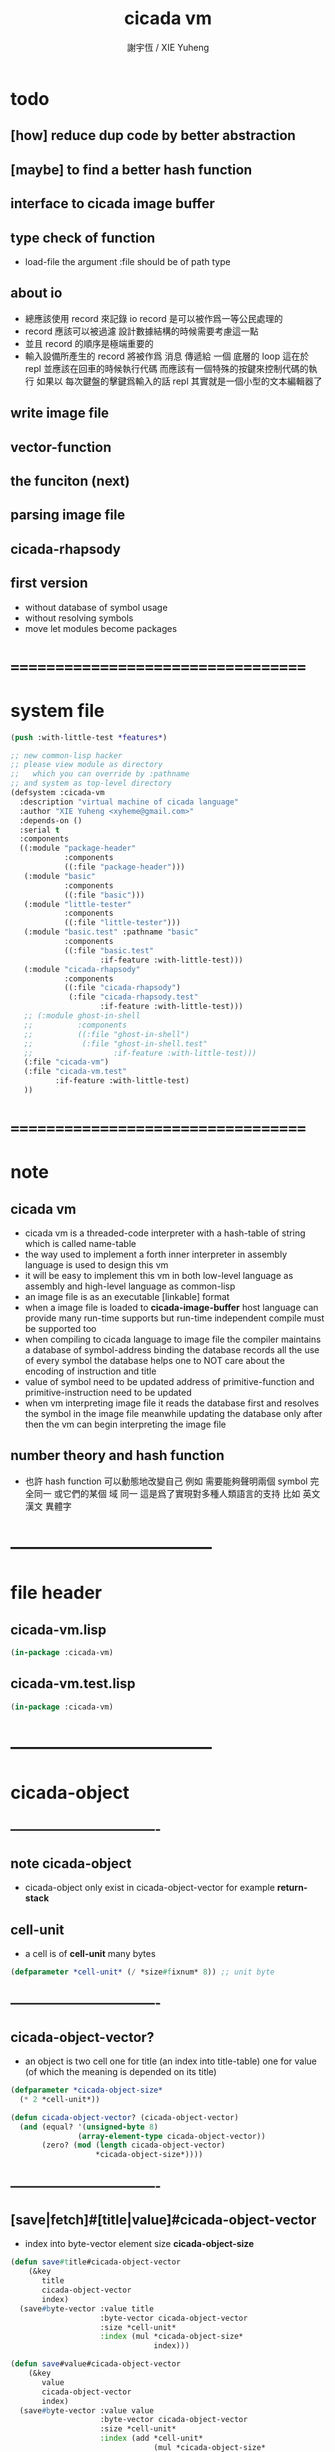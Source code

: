 #+TITLE:  cicada vm
#+AUTHOR: 謝宇恆 / XIE Yuheng
#+EMAIL:  xyheme@gmail.com

* todo
** [how] reduce dup code by better abstraction
** [maybe] to find a better hash function
** interface to cicada image buffer
** type check of function
   * load-file
     the argument :file should be of path type
** about io
   * 總應該使用 record 來記錄 io
     record 是可以被作爲一等公民處理的
   * record 應該可以被過濾
     設計數據結構的時候需要考慮這一點
   * 並且 record 的順序是極端重要的
   * 輸入設備所產生的 record
     將被作爲 消息 傳遞給 一個 底層的 loop
     這在於 repl 並應該在回車的時候執行代碼
     而應該有一個特殊的按鍵來控制代碼的執行
     如果以 每次鍵盤的擊鍵爲輸入的話
     repl 其實就是一個小型的文本編輯器了
** write image file
** vector-function
** the funciton (next)
** parsing image file
** cicada-rhapsody
** first version
   * without database of symbol usage
   * without resolving symbols
   * move let modules become packages
* ===================================
* system file
  #+begin_src lisp :tangle cicada-vm.asd
  (push :with-little-test *features*)

  ;; new common-lisp hacker
  ;; please view module as directory
  ;;   which you can override by :pathname
  ;; and system as top-level directory
  (defsystem :cicada-vm
    :description "virtual machine of cicada language"
    :author "XIE Yuheng <xyheme@gmail.com>"
    :depends-on ()
    :serial t
    :components
    ((:module "package-header"
              :components
              ((:file "package-header")))
     (:module "basic"
              :components
              ((:file "basic")))
     (:module "little-tester"
              :components
              ((:file "little-tester")))
     (:module "basic.test" :pathname "basic"
              :components
              ((:file "basic.test"
                      :if-feature :with-little-test)))
     (:module "cicada-rhapsody"
              :components
              ((:file "cicada-rhapsody")
               (:file "cicada-rhapsody.test"
                      :if-feature :with-little-test)))
     ;; (:module ghost-in-shell
     ;;          :components
     ;;          ((:file "ghost-in-shell")
     ;;           (:file "ghost-in-shell.test"
     ;;                  :if-feature :with-little-test)))
     (:file "cicada-vm")
     (:file "cicada-vm.test"
            :if-feature :with-little-test)
     ))
  #+end_src
* ===================================
* note
** cicada vm
   * cicada vm is
     a threaded-code interpreter
     with a hash-table of string which is called name-table
   * the way used to implement
     a forth inner interpreter in assembly language
     is used to design this vm
   * it will be easy to implement this vm in both
     low-level language as assembly
     and high-level language as common-lisp
   * an image file is as an executable [linkable] format
   * when a image file is loaded to *cicada-image-buffer*
     host language can provide many run-time supports
     but run-time independent compile must be supported too
   * when compiling to cicada language to image file
     the compiler maintains a database of symbol-address binding
     the database records all the use of every symbol
     the database helps one to
     NOT care about the encoding of instruction and title
   * value of symbol
     need to be updated
     address of primitive-function and primitive-instruction
     need to be updated
   * when vm interpreting image file
     it reads the database first
     and resolves the symbol in the image file
     meanwhile updating the database
     only after then
     the vm can begin interpreting the image file
** number theory and hash function
   * 也許 hash function 可以動態地改變自己
     例如
     需要能夠聲明兩個 symbol 完全同一
     或它們的某個 域 同一
     這是爲了實現對多種人類語言的支持
     比如 英文 漢文 異體字
* -----------------------------------
* file header
** cicada-vm.lisp
   #+begin_src lisp :tangle cicada-vm.lisp
   (in-package :cicada-vm)
   #+end_src
** cicada-vm.test.lisp
   #+begin_src lisp :tangle cicada-vm.test.lisp
   (in-package :cicada-vm)
   #+end_src
* -----------------------------------
* cicada-object
** ----------------------------------
** note cicada-object
   * cicada-object only exist in cicada-object-vector
     for example *return-stack*
** cell-unit
   * a cell is of *cell-unit* many bytes
   #+begin_src lisp :tangle cicada-vm.lisp
   (defparameter *cell-unit* (/ *size#fixnum* 8)) ;; unit byte
   #+end_src
** ----------------------------------
** cicada-object-vector?
   * an object is two cell
     one for title (an index into title-table)
     one for value (of which the meaning is depended on its title)
   #+begin_src lisp :tangle cicada-vm.lisp
   (defparameter *cicada-object-size*
     (* 2 *cell-unit*))

   (defun cicada-object-vector? (cicada-object-vector)
     (and (equal? '(unsigned-byte 8)
                  (array-element-type cicada-object-vector))
          (zero? (mod (length cicada-object-vector)
                      ,*cicada-object-size*))))
   #+end_src
** ----------------------------------
** [save|fetch]#[title|value]#cicada-object-vector
   * index
     into byte-vector
     element size *cicada-object-size*
   #+begin_src lisp :tangle cicada-vm.lisp
   (defun save#title#cicada-object-vector
       (&key
          title
          cicada-object-vector
          index)
     (save#byte-vector :value title
                       :byte-vector cicada-object-vector
                       :size *cell-unit*
                       :index (mul *cicada-object-size*
                                   index)))

   (defun save#value#cicada-object-vector
       (&key
          value
          cicada-object-vector
          index)
     (save#byte-vector :value value
                       :byte-vector cicada-object-vector
                       :size *cell-unit*
                       :index (add *cell-unit*
                                   (mul *cicada-object-size*
                                        index))))


   (defun fetch#title#cicada-object-vector
       (&key
          cicada-object-vector
          index)
     (fetch#byte-vector :byte-vector cicada-object-vector
                        :size *cell-unit*
                        :index (mul *cicada-object-size*
                                    index)))

   (defun fetch#value#cicada-object-vector
       (&key
          cicada-object-vector
          index)
     (fetch#byte-vector :byte-vector cicada-object-vector
                        :size *cell-unit*
                        :index (add *cell-unit*
                                    (mul *cicada-object-size*
                                         index))))
   #+end_src
** ----------------------------------
** cicada-object-pointer?
** ----------------------------------
* title.name-table
** ----------------------------------
** note title
   * every object have a title
     title is the way I used to manage nameing of things
     a title could be viewed as
     a type
     a module
     a structure
   * a title is a index into title.name-table
     the index is used as the encoding of that title
     there is only one title.name-table
     so the encoding works will
   * the interface is as
     * <title
       <name
       <object
       (be)
       <field
       <update?
     * <title
       <name
       (ask)
       <object
       <find?
** ----------------------------------
** title-table
   #+begin_src lisp :tangle cicada-vm.lisp
   (defparameter *size#title.name-table* 1000)

   (defparameter *size#entry#title.name-table* 100)

   (defparameter *title.name-table*
     ;; should be a byte-vector in assembly version
     (make-array
      `(,*size#title.name-table* ,*size#entry#title.name-table*)
      ;; note that
      ;; this table's element can be of any type
      ;; but actually
      ;; (i 0) must be an name[index] to name-hash-table
      ;; (i n) must be a vector of
      ;; #( name[index] title[index] value )
      :initial-element 0))

   ;; the first entry of *title.name-table* reserved
   ;; for *name-hash-table*
   ;; to test if a name in *name-hash-table*
   ;; is used as title or not
   (defparameter *pointer#title.name-table* 1)
   #+end_src
** title?
   * index-within-title.name-table?
   #+begin_src lisp :tangle cicada-vm.lisp
   (defun title? (index)
     (and (natural-number? index)
          (< index *size#title.name-table*)))
   #+end_src
** ----------------------------------
** string->title
   #+begin_src lisp :tangle cicada-vm.lisp
   (defun string->title (string)
     (let* ((name (string->name string))
            (index-for-title
             (fetch#vector :vector *name-hash-table#index-for-title*
                           :index name)))
       (cond
         ;; find-old
         ((not (zero? index-for-title))
          index-for-title)

         ;; creat-new
         ((< *pointer#title.name-table*
             ,*size#title.name-table*)
          ;; now
          ;; *pointer#title.name-table* is pointing to
          ;; the next free to use index
          ;; in the *title.name-table*

          ;; save title[index] to *name-hash-table#index-for-title*
          (save#vector :value *pointer#title.name-table*
                       :vector *name-hash-table#index-for-title*
                       :index name)

          ;; save name[index] to *title.name-table*
          (save#array :value name
                      :array *title.name-table*
                      :index-vector (vector *pointer#title.name-table* 0))

          ;; to update *pointer#title.name-table*
          ;; is to allocate a new index in the *title.name-table*
          (add1! *pointer#title.name-table*)

          ;; return value
          (sub1 *pointer#title.name-table*))

         (:else
          (error (cat ()
                   ("title.name-table is filled~%")
                   ("(string->title) can not make new title~%")))))))
   #+end_src
** title->name
   #+begin_src lisp :tangle cicada-vm.lisp
   (defun title->name (title)
     (if (not (title? title))
         (error "the argument of (title->name) must be a title")
         (fetch#array
          :array *title.name-table*
          :index-vector
          (vector title 0))))
   #+end_src
** title->string
   #+begin_src lisp :tangle cicada-vm.lisp
   (defun title->string (title)
     (if (not (title? title))
         (error "the argument of (title->string) must be a title")
         (name->string (title->name title))))
   #+end_src
** print#title
   #+begin_src lisp :tangle cicada-vm.lisp
   (defun print#title (title &key (stream t))
     (if (not (title? title))
         (error "the argument of (print#title) must be a title")
         (print#name (title->name title)
                     :stream stream)))
   #+end_src
** test
   #+begin_src lisp :tangle cicada-vm.test.lisp
   (deftest print#title
       (cicada-vm)
     (ensure
         (print#title (string->title "kkk")
                      :stream nil)
         ==>
         "kkk"))
   #+end_src
** ----------------------------------
** map[#entry]#title.name-table
   #+begin_src lisp :tangle cicada-vm.lisp
   (defun map#title.name-table
       (&key
          function
          (title 1)
          (base-list '()))
     (cond ((not (< title *pointer#title.name-table*))
            base-list)
           (:else
            (cons (funcall function :title title)
                  (map#title.name-table :function function
                                        :title (add1 title)
                                        :base-list base-list)))))

   (defun map#entry#title.name-table
       (&key
          title
          function
          (field 1)
          (base-list '()))
     (let ((content-of-field
            (fetch#array :array *title.name-table*
                         :index-vector `#(,title ,field))))
       (cond ((not (vector? content-of-field))
              base-list)
             (:else
              (cons (funcall function
                      :name (fetch#vector
                             :vector content-of-field
                             :index 0)
                      :title#object (fetch#vector
                                     :vector content-of-field
                                     :index 1)
                      :value#object (fetch#vector
                                     :vector content-of-field
                                     :index 2))
                    (map#entry#title.name-table :title title
                                                :function function
                                                :field (add1 field)
                                                :base-list base-list))))))
   #+end_src
** print#title.name-table
   #+begin_src lisp :tangle cicada-vm.lisp
   ;; can NOT return a string when :to == nil

   (defun print#title.name-table
       (&key
          (to *standard-output*))
     (cat (:to to
               :postfix (cat () ("~%")))
       ("* title.name-table")
       ("  |------------+--------|")
       ("  | size       | ~6D |" *size#title.name-table*)
       ("  | size#entry | ~6D |" *size#entry#title.name-table*)
       ("  | title      | ~6D |" (sub1 *pointer#title.name-table*))
       ("  |------------+--------|"))
     (map#title.name-table
      :function
      (lambda (&key
                 title)
        (cat (:to to
                  :postfix (cat () ("~%")))
          ("  * ~A" (title->string title)))
        (map#entry#title.name-table
         :title title
         :function
         (lambda (&key
                    name
                    title#object
                    value#object)
           (cat (:to to
                     :postfix (cat () ("~%")))
             ("    * ~A" (name->string name))
             ("      ~A ~A" (title->string title#object) value#object)))))))

   ;; (be :title (string->title "k1")
   ;;     :name (string->name "took1")
   ;;     :title#object (string->title "my1")
   ;;     :value#object 666)
   ;; (be :title (string->title "k1")
   ;;     :name (string->name "took2")
   ;;     :title#object (string->title "my2")
   ;;     :value#object 666)
   ;; (print#title.name-table)
   #+end_src
** ----------------------------------
** be
   #+begin_src lisp :tangle cicada-vm.lisp
   (defin be
     .field ;; index
     .update?)
   (defun be
       (&key
          title
          name
          title#object
          value#object)
     (cond
       ((not (title? title))
        (error "the argument :title of (be) must be a title"))
       ((not (name? name))
        (error "the argument :name of (be) must be a name"))
       ((not (title? title#object))
        (error "the argument :title#object of (be) must be a title"))
       (:else
        (help#be
         :title title
         :name name
         :title#object title#object
         :value#object value#object))))


   (defun help#be
       (&key
          title
          name
          title#object
          value#object
          (field 1))
     (let ((content-of-field
            (fetch#array
             :array *title.name-table*
             :index-vector `#(,title ,field))))
       (cond
         ;; creat new
         ((zero? content-of-field)
          (save#array
           :value (vector name
                          title#object
                          value#object)
           :array *title.name-table*
           :index-vector `#(,title ,field))
          (values field
                  nil))
         ;; update
         ((equal? name
                  (fetch#vector
                   :vector content-of-field
                   :index 0))
          (save#array
           :value (vector name
                          title#object
                          value#object)
           :array *title.name-table*
           :index-vector `#(,title ,field))
          (values field
                  :updated!!!))
         ;; next
         ((< field *size#entry#title.name-table*)
          (help#be :title title
                   :name name
                   :title#object title#object
                   :value#object value#object
                   :field (add1 field)))
         ;; filled
         (:else
          (error "the names under this title is too filled (be) can not do")))))
   #+end_src
** ask
   #+begin_src lisp :tangle cicada-vm.lisp
   (defin ask
     .title
     .value
     .found?)
   (defun ask
       (&key
          title
          name)
     (cond ((not (title? title))
            (error "the argument :title of (ask) must be a title"))
           ((not (name? name))
            (error "the argument :name of (ask) must be a name"))
           (:else
            (help#ask :title title
                      :name name))))

   (defun help#ask
       (&key
          title
          name
          (field 1))
     (let ((content-of-field
            (fetch#array :array *title.name-table*
                         :index-vector `#(,title ,field))))
       (cond
         ;; not found
         ((zero? content-of-field)
          (values 0
                  0
                  nil))
         ;; found
         ((equal? name
                  (fetch#vector :vector content-of-field
                                :index 0))
          (let ((vector#name-title-value
                 (fetch#array :array *title.name-table*
                              :index-vector `#(,title ,field))))
            (values (fetch#vector :vector vector#name-title-value
                                  :index 1)
                    (fetch#vector :vector vector#name-title-value
                                  :index 2)
                    :found!!!)))
         ;; next
         ((< field *size#entry#title.name-table*)
          (help#ask :title title
                    :name name
                    :field (add1 field)))
         ;; filled
         (:else
          (error (cat ()
                   ("can not ask for the object under the name as you wish~%")
                   ("and the names under this title is too filled")))))))
   #+end_src
** o
   * o let the .value be the main return value
   #+begin_src lisp :tangle cicada-vm.lisp
   (defin o
     .value
     .title
     .found?)

   (defun o (title-string name-string)
     (with (ask :title (string->title title-string)
                :name (string->name name-string))
           (values .value
                   .title
                   .found?)))
   #+end_src
** test
   #+begin_src lisp :tangle cicada-vm.test.lisp
   (deftest be--and--ask
       (cicada-vm)
     (ensure
         (list (be :title (string->title "kkk")
                   :name (string->name "took")
                   :title#object (string->title "my")
                   :value#object 666)
               (with (be :title (string->title "kkk")
                         :name (string->name "took")
                         :title#object (string->title "my")
                         :value#object 666)
                 (list .field .update?))
               (with (ask :title (string->title "kkk")
                          :name (string->name "took"))
                     (list .title .value .found?)))
         ==>
         `(1

           (1
            :UPDATED!!!)

           (,(string->title "my")
             666
             :FOUND!!!)

           )))
    #+end_src
** ----------------------------------
* name-hash-table
** ----------------------------------
** note name
   * not name value binding in name-hash-table
     name-hash-table is used to
     1. provide the name datatype
     2. implement title.name-table
   * binding will be done in title.name-table
     an object [value with title]
     will be bound to a title name pair
** ----------------------------------
** name-hash-table
   #+begin_src lisp :tangle cicada-vm.lisp
   ;; must be a prime number

   ;; 1000003  ;; about 976 k
   ;; 1000033
   ;; 1000333
   ;; 100003   ;; about 97 k
   ;; 100333
   ;; 997
   ;; 499
   ;; 230      ;; for a special test

   (defparameter *size#name-hash-table* 100333)

   (defparameter *name-hash-table#string*
     (make#vector
      :length *size#name-hash-table*
      :initial-element 0))

   ;; to reverse index 0
   ;; the first entry of *name-hash-table* is reserved
   ;; for *title.name-table*
   ;; to test if a title name pair in *title.name-table*
   ;; is bound to any object or not
   (save#vector :value ""
                :vector *name-hash-table#string*
                :index 0)

   (defparameter *name-hash-table#index-for-title*
     (make#vector
      :length *size#name-hash-table*
      :element-type `(integer 0 ,*size#title.name-table*)
      :initial-element 0))

   (defparameter *name-hash-table#name-counter* 0)
   #+end_src
** name?
   * index-within-name-hash-table?
   #+begin_src lisp :tangle cicada-vm.lisp
   (defun name? (index)
     (and (natural-number? index)
          (< index *size#name-hash-table*)))
   #+end_src
** ----------------------------------
** string->natural-number
   #+begin_src lisp :tangle cicada-vm.lisp
   (defparameter *max-carry-position* 22)

   (defun string->natural-number (string
                                  &key
                                    (counter 0)
                                    (sum 0))
     (if (string#empty? string)
         sum
         (multiple-value-bind
               (head#char
                tail#char
                string)
             (string->head#char string)
           (string->natural-number
            tail#char
            :counter (if (< counter *max-carry-position*)
                         (add1 counter)
                         0)
            :sum (+ sum
                    (shift#left
                     :step counter
                     :number (char->code head#char)))))))
   #+end_src
** test
   #+begin_src lisp :tangle cicada-vm.test.lisp
   (deftest string->natural-number
       (cicada-vm)
     (ensure
         (list (string->natural-number "")
               (string->natural-number "@")
               (string->natural-number "@@@"))
         ==>
         (list 0
               64
               448)))
   #+end_src
** ----------------------------------
** string->name
   #+begin_src lisp :tangle cicada-vm.lisp
   (defun string->name (string)
     (help#string->name#find-old-or-creat-new
      :string string
      :index (mod (string->natural-number string)
                  ,*size#name-hash-table*)))

   (defun help#string->name#find-old-or-creat-new
       (&key
          string
          index
          (collision-level 0))
     (cond
       ;; creat-new
       ((not (name-hash-table-index#used? index))
        (help#string->name#creat-new
         :string string
         :index index
         :collision-level collision-level)
        index)
       ;; find-old
       ((equal? string
                (fetch#vector
                 :vector *name-hash-table#string*
                 :index index))
        index)
       ;; collision
       (:else
        (help#string->name#find-old-or-creat-new
         :string string
         :index (name-hash-table-index#next :index index)
         :collision-level (add1 collision-level)))
       ))

   (defun name-hash-table-index#used? (index)
     (not (zero? (fetch#vector
                  :vector *name-hash-table#string*
                  :index index))))

   (defun name-hash-table-index#as-title? (index)
     (and (name-hash-table-index#used? index)
          (not (zero? (fetch#vector
                       :vector *name-hash-table#index-for-title*
                       :index index)))))

   (defparameter *name-hash-table#collision-record* '())

   (defun help#string->name#creat-new
       (&key
          string
          index
          collision-level)
     (add1! *name-hash-table#name-counter*)
     (if (not (zero? collision-level))
         (push (list :collision-level collision-level
                     :string string
                     :index index)
               ,*name-hash-table#collision-record*))
     (save#vector
      :value string
      :vector *name-hash-table#string*
      :index index))

   (defun name-hash-table-index#next
       (&key index)
     (if (= index *size#name-hash-table*)
         0
         (add1 index)))
   #+end_src
** name->string
   #+begin_src lisp :tangle cicada-vm.lisp
   (defun name->string (name)
     (if (not (name? name))
         (error "the argument of (name->string) must be a name")
         (cond ((not (name-hash-table-index#used? name))
                (error "this name does not have a string"))
               (:else
                (fetch#vector :vector *name-hash-table#string*
                              :index name))
               )))
   #+end_src
** print#name
   #+begin_src lisp :tangle cicada-vm.lisp
   (defun print#name (name
                      &key (stream t))
     (format stream
             "~A"
             (name->string name)))
   #+end_src
** test
   #+begin_src lisp :tangle cicada-vm.test.lisp
   (deftest name->string
       (cicada-vm)
     (ensure
         (name->string (string->name "kkk took my baby away!"))
         ==>
         "kkk took my baby away!"))

   (deftest print#name
       (cicada-vm)
     (ensure
         (print#name (string->name "kkk took my baby away!")
                     :stream nil)
         ==>
         "kkk took my baby away!"))
   #+end_src
** ----------------------------------
** map#name-hash-table
   #+begin_src lisp :tangle cicada-vm.lisp
   (defun map#name-hash-table
       (&key
          function
          (name 1)
          (base-list '()))
     (cond ((not (< name *size#name-hash-table*))
            base-list)
           ((not (name-hash-table-index#used? name))
            (map#name-hash-table :function function
                                 :name (add1 name)
                                 :base-list base-list))
           (:else
            (cons (funcall function :name name)
                  (map#name-hash-table :function function
                                       :name (add1 name)
                                       :base-list base-list)))))

   ;; (map#name-hash-table
   ;;  :function
   ;;  (lambda (&key name)
   ;;    (name->string name)))
   #+end_src
** print#name-hash-table
   #+begin_src lisp :tangle cicada-vm.lisp
   ;; can NOT return a string when :to == nil

   (defun print#name-hash-table
       (&key
          (to *standard-output*))
     (cat (:to to
               :postfix (cat () ("~%")))
       ("* name-hash-table")
       ("  |-----------+--------|")
       ("  | size      | ~6D |" *size#name-hash-table*)
       ("  | name      | ~6D |" *name-hash-table#name-counter*)
       ("  | collision | ~6D |" (length *name-hash-table#collision-record*))
       ("  |-----------+--------|"))
     (map#name-hash-table
      :function
      (lambda (&key name)
        (cat (:to to)
          ("  * ~A " (name->string name)))
        (cond
          ((name-hash-table-index#as-title? name)
           (cat (:to to)
             (" [as title] "))))
        (let ((collision-record-entry
               (find#record :index name
                            ,*name-hash-table#collision-record*)))
          (cond ((not (nil? collision-record-entry))
                 (destructuring-bind
                       (&key collision-level
                             string
                             index)
                     collision-record-entry
                   (cat (:to to)
                     (" [collision-level: ~A]" collision-level))))))
        (cat (:to to) ("~%")))))
   #+end_src
** ----------------------------------
* cicada-image
** ----------------------------------
** note
   * 這裏的設計可以非常豐富
** ----------------------------------
** the cicada-image
   #+begin_src lisp :tangle cicada-vm.lisp
   (defparameter *size#cicada-image-buffer* 16)

   (setf (logical-pathname-translations "cicada")
         `(("**;*.*" "home:.cicada;**;*.*")))

   (defparameter *cicada-image-filename* "cicada:test.cicada-image")

   (defparameter *cicada-image*
     (make#vector :length (mul *size#cicada-image-buffer* *cicada-object-size*)
                  :element-type '(unsigned-byte 8)
                  :initial-element 0))

   (defparameter *pointer#cicada-image-buffer* 0)
   #+end_src
** fetch & save
   #+begin_src lisp :tangle cicada-vm.lisp
   (defun fetch-byte#cicada-image (&key address)
     (fetch#byte-vector :byte-vector *cicada-image*
                        :size 1
                        :index address))

   (defun save-byte#cicada-image (&key address byte)
     (save#byte-vector :value byte
                       :byte-vector *cicada-image*
                       :size 1
                       :index address))

   (defin fetch#cicada-image
     .title .value)
   (defun fetch#cicada-image (&key address)
     (values (fetch#byte-vector :byte-vector *cicada-image*
                                :size *cell-unit*
                                :index address)
             (fetch#byte-vector :byte-vector *cicada-image*
                                :size *cell-unit*
                                :index (add *cell-unit*
                                            address))))

   (defun save#cicada-image (&key address title value)
     (save#byte-vector :value title
                       :byte-vector *cicada-image*
                       :size *cell-unit*
                       :index address)
     (save#byte-vector :value value
                       :byte-vector *cicada-image*
                       :size *cell-unit*
                       :index (add *cell-unit*
                                   address)))
   #+end_src
** ----------------------------------
** load cicada-image
   #+begin_src lisp :tangle cicada-vm.lisp
   (progn
     (setf stream
           (open *cicada-image-filename*
                 :direction :output
                 :if-exists :supersede))
     (format stream "cicada test~%")
     (close stream))


   (file->buffer :filename *cicada-image-filename*
                 :buffer *cicada-image*)
   #+end_src
** ----------------------------------
* >< vector-function
** ----------------------------------
** note
** ----------------------------------
** >< fetch & save
   #+begin_src lisp :tangle cicada-vm.lisp
   (defun fetch#vector-function-body ())
   (defun save#vector-function-body ())
   #+end_src
** ----------------------------------
* return-stack
** ----------------------------------
** note
   * return-stack is a stack of pointers
     a pointer points into a (one type of) function-body
   * the pointer on the top of return-stack
     always points into next instruction
   * it is the vary callers
     that are moving the pointer
     which on the top of return-stack
     to the next instruction in a function-body
   * it is the vary callers
     that are pushing or popping the return-stack
   * primitive-function
     1. at the begin
        the caller will move
        the pointer on the top of return-stack
        to the next instruction in a function-body
     2. during
     3. at the end
        the celler will try to return to next instruction
   * vector-function
     1. at the begin
        the caller will move
        the pointer on the top of return-stack
        to the next instruction in a function-body
     2. during
        push a new pointer to the return-stack
     3. at the end
        the celler will try to return to next instruction
   * I will let all this things be done by the instructions
     the machine knows nothing about how to do
     it calls instructions and let instruction do
     the machine only knows next next next
   * an instruction is an object with its title (of course)
   * the things that saved into the return-stack
     are will titled pointer objects (of course)
     a pointer into a function-body
     shoud contain the function-body and an index
   * vector-function 這個 title 下
     有能夠造
     具有 vector-function-body-pointer 這個 title
     的數據
     的函數
     而 vector-function-body-pointer 這個 title 下
     有處理這個數據類型
     的函數
** ----------------------------------
** the return-stack
   * the following functions
     should be used like assembly macro
   #+begin_src lisp :tangle cicada-vm.lisp
   (defparameter *size#return-stack* 1024)

   (defparameter *return-stack*
     (make#vector :length (mul *cicada-object-size* *size#return-stack*)
                  :element-type '(unsigned-byte 8)
                  :initial-element 0))

   ;; pointer is an index into *return-stack*
   ;; one step of push pop is *cicada-object-size*
   (defparameter *pointer#return-stack* 0)
   #+end_src
** push#return-stack
   #+begin_src lisp :tangle cicada-vm.lisp
   (defun push#return-stack
       (&key
          title
          value)
     (cond
       ;; type check
       ((not (title? title))
        (error "the argument :title of (push#return-stack) must a title"))
       ;; filled
       ((not (< (mul *pointer#return-stack*
                     ,*cicada-object-size*)
                ,*size#return-stack*))
        (error "can not push anymore *return-stack* is filled"))
       ;; side-effect
       ;; *pointer#return-stack* is always
       ;; a free to use index into cicada-object-vector
       (:else (save#title#cicada-object-vector
               :title title
               :cicada-object-vector *return-stack*
               :index *pointer#return-stack*)
              (save#value#cicada-object-vector
               :value value
               :cicada-object-vector *return-stack*
               :index *pointer#return-stack*)
              (add1! *pointer#return-stack*)
              ;; return current-pointer
              ,*pointer#return-stack*)))
   #+end_src
** pop#return-stack
   #+begin_src lisp :tangle cicada-vm.lisp
   (defin pop#return-stack
     .title
     .value
     .current-pointer)
   (defun pop#return-stack ()
     (cond
       ((zero? *pointer#return-stack*)
        (error (cat ()
                 ("when calling (pop#return-stack)~%")
                 ("the *return-stack* must NOT be empty"))))
       (:else
        (sub1! *pointer#return-stack*)
        (values (fetch#title#cicada-object-vector
                 :cicada-object-vector *return-stack*
                 :index *pointer#return-stack*)
                (fetch#value#cicada-object-vector
                 :cicada-object-vector *return-stack*
                 :index *pointer#return-stack*)
                ,*pointer#return-stack*))))
   #+end_src
** tos#return-stack
   #+begin_src lisp :tangle cicada-vm.lisp
   ;; TOS denotes top of stack
   (defin tos#return-stack
     .title
     .value
     .current-pointer)
   (defun tos#return-stack ()
     (cond
       ((zero? *pointer#return-stack*)
        (error (cat ()
                 ("when calling (tos#return-stack)~%")
                 ("the *return-stack* must NOT be empty"))))
       (:else
        (values (fetch#title#cicada-object-vector
                 :cicada-object-vector *return-stack*
                 :index (sub1 *pointer#return-stack*))
                (fetch#value#cicada-object-vector
                 :cicada-object-vector *return-stack*
                 :index (sub1 *pointer#return-stack*))
                (sub1 *pointer#return-stack*)))))
   #+end_src
** test
   #+begin_src lisp :tangle cicada-vm.test.lisp
   (deftest return-stack
       (cicada-vm)
     (ensure
         (list (push#return-stack
                :title (string->title "return-stack--push--test#1")
                :value 147)

               (push#return-stack
                :title (string->title "return-stack--push--test#2")
                :value 258)

               (push#return-stack
                :title (string->title "return-stack--push--test#3")
                :value 369)

               (with (tos#return-stack)
                 .value)
               (with (pop#return-stack)
                 .value)

               (with (tos#return-stack)
                 .value)
               (with (pop#return-stack)
                 .value)

               (with (tos#return-stack)
                 .value)
               (with (pop#return-stack)
                 .value))
         ==>
         (list 1
               2
               3

               369
               369

               258
               258

               147
               147)))
   #+end_src
** ----------------------------------
** execute-next-instruction
   #+begin_src lisp :tangle cicada-vm.lisp
   ;; note that:
   ;; this function defines the interface of primitive-instruction
   ;; as:
   ;; 1. (<primitive-instruction> :title :value )
   ;;    the return-stack will likely be updated by primitive-instruction
   ;; 2. at the end of <primitive-instruction>
   ;;    the (execute-next-instruction) will likely be called again
   ;; [compare this to real CPU to understand it]

   (defun execute-next-instruction ()
     (let* ((address#vector-function-body
             (with (tos#return-stack)
               .value))
            (primitive-instruction
             ;; this means only primitive-instruction is handled now
             (with (fetch#cicada-image
                    :address address#vector-function-body)
               .value)))
       (with (fetch#cicada-image
              :address (add *cicada-object-size*
                            address#vector-function-body))
         (funcall (primitive-instruction->host-function primitive-instruction)
                  :title .title
                  :value .value))))
   #+end_src
** ----------------------------------
** >< [maybe] address#in-vector-function-body
** ----------------------------------
* primitive-instruction
** ----------------------------------
** note
   * 用 table 來實現
     primitive-instruction 這個數據結構
     除了找到 primitive-instruction 本身在 host language 中的位置以外
     我還可以增加別的數據域
   * primitive-instruction 的製作
     與 用 (be) 給它命名是分開的
     單單在 host-language 中製作一個 primitive-instruction
     會在 *primitive-instruction-table* 中申請一個位置
     [接口函數是 make-primitive-instruction]
     所申請的位置的 index 就被爲是 primitive-instruction 的值
     而需要的時候 (be) 會給這個 index 一個名字
   * re-define a primitive-instruction
     will not cover the old one
     just re-bind the title.name
     if the old one is compiled into some function body
     it will still use the old one
     [this is the nature of forth]
** the primitive-instruction-table
   #+begin_src lisp :tangle cicada-vm.lisp
   (defparameter *size#primitive-instruction-table* 1000)

   (defparameter *primitive-instruction-table*
     (make#vector
      :length *size#primitive-instruction-table*
      :initial-element 'function))

   (defparameter *primitive-instruction-table#title*
     (make#vector
      :length *size#primitive-instruction-table*
      :initial-element `(integer 0 ,*size#title.name-table*)))

   (defparameter *primitive-instruction-table#name*
     (make#vector
      :length *size#primitive-instruction-table*
      :initial-element `(integer 0 ,*size#name-hash-table*)))

   (defparameter *pointer#primitive-instruction-table* 1)
   #+end_src
** primitive-instruction?
   * index-within-primitive-instruction-table?
   #+begin_src lisp :tangle cicada-vm.lisp
   (defun primitive-instruction? (index)
     (and (natural-number? index)
          (< index *size#primitive-instruction-table*)))
   #+end_src
** define-primitive-instruction
   #+begin_src lisp :tangle cicada-vm.lisp
   (defparameter *title#primitive-instruction*
     (string->title "primitive-instruction"))

   (defmacro define-primitive-instruction
       (title-string
        name-string
        &body body)
     `(let ((title (string->title ,title-string))
            (name (string->name ,name-string)))
        (be :title title
            :name name
            :title#object *title#primitive-instruction*
            :value#object
            (let ((host-funciton
                   (lambda (&key title value)
                     ,@body)))
              (cond
                ((< *pointer#primitive-instruction-table*
                    ,*size#primitive-instruction-table*)
                 (save#vector
                  :value host-funciton
                  :vector *primitive-instruction-table*
                  :index *pointer#primitive-instruction-table*)
                 (save#vector
                  :value title
                  :vector *primitive-instruction-table#title*
                  :index *pointer#primitive-instruction-table*)
                 (save#vector
                  :value name
                  :vector *primitive-instruction-table#name*
                  :index *pointer#primitive-instruction-table*)
                 (add1! *pointer#primitive-instruction-table*)
                 ;; return the old pointer [the index]
                 (sub1 *pointer#primitive-instruction-table*))
                (:else
                 (error (cat ()
                          ("when using (define-primitive-instruction)~%")
                          ("the *primitive-instruction-table* must NOT be filled")))))))))
   #+end_src
** primitive-instruction->host-function
   #+begin_src lisp :tangle cicada-vm.lisp
   (defun primitive-instruction->host-function (primitive-instruction)
     (let ((host-function
            (fetch#vector :vector *primitive-instruction-table*
                          :index primitive-instruction)))
       (if (not (function? host-function))
           (error (cat ()
                    ("from an instruction[index]~%")
                    ("(primitive-instruction->host-function) can not find any host-function")))
           host-function)))

   ;; (defun primitive-instruction->host-function (primitive-instruction)
   ;;   (fetch#vector :vector *primitive-instruction-table*
   ;;                 :index primitive-instruction))
   #+end_src
** ----------------------------------
** map#primitive-instruction-table
   #+begin_src lisp :tangle cicada-vm.lisp
   (defun map#primitive-instruction-table
       (&key
          function
          (primitive-instruction 1)
          (base-list '()))
     (cond ((not (< primitive-instruction
                    ,*pointer#primitive-instruction-table*))
            base-list)
           (:else
            (cons (funcall function
                    :title (fetch#vector
                            :vector *primitive-instruction-table#title*
                            :index primitive-instruction)
                    :name (fetch#vector
                            :vector *primitive-instruction-table#name*
                            :index primitive-instruction)
                    :primitive-instruction primitive-instruction)
                  (map#primitive-instruction-table
                   :function function
                   :primitive-instruction (add1 primitive-instruction)
                   :base-list base-list)))))
   #+end_src
** print#primitive-instruction-table
   #+begin_src lisp :tangle cicada-vm.lisp
   (defun print#primitive-instruction-table
       (&key
          (to *standard-output*))
     (cat (:to to
               :postfix (cat () ("~%")))
       ("* primitive-instruction-table")
       ("  |-------------+--------|")
       ("  | size        | ~6D |" *size#primitive-instruction-table*)
       ("  | instruction | ~6D |" (sub1 *pointer#primitive-instruction-table*))
       ("  |-------------+--------|"))
     (map#primitive-instruction-table
      :function
      (lambda (&key title name primitive-instruction)
        (cat (:to to
                  :postfix (cat () ("~%")))
          ("  * ~A ~A"
           (title->string title)
           (name->string name))))))
   #+end_src
** ----------------------------------
* primitive-function
** ----------------------------------
** the primitive-function-table
   #+begin_src lisp :tangle cicada-vm.lisp
   (defparameter *size#primitive-function-table* 1000)

   (defparameter *primitive-function-table*
     (make#vector
      :length *size#primitive-function-table*
      :initial-element 'function))

   (defparameter *primitive-function-table#title*
     (make#vector
      :length *size#primitive-function-table*
      :initial-element `(integer 0 ,*size#title.name-table*)))

   (defparameter *primitive-function-table#name*
     (make#vector
      :length *size#primitive-function-table*
      :initial-element `(integer 0 ,*size#name-hash-table*)))

   (defparameter *pointer#primitive-function-table* 1)
   #+end_src
** primitive-function?
   * index-within-primitive-function-table?
   #+begin_src lisp :tangle cicada-vm.lisp
   (defun primitive-function? (index)
     (and (natural-number? index)
          (< index *size#primitive-function-table*)))
   #+end_src
** define-primitive-function
   #+begin_src lisp :tangle cicada-vm.lisp
   (defparameter *title#primitive-function*
     (string->title "primitive-function"))

   (defmacro define-primitive-function
       (title-string
        name-string
        &body body)
     `(let ((title (string->title ,title-string))
            (name (string->name ,name-string)))
        (be :title title
            :name name
            :title#object *title#primitive-function*
            :value#object
            (let ((host-funciton
                   (lambda ()
                     ,@body)))
              (cond
                ((< *pointer#primitive-function-table*
                    ,*size#primitive-function-table*)
                 (save#vector
                  :value host-funciton
                  :vector *primitive-function-table*
                  :index *pointer#primitive-function-table*)
                 (save#vector
                  :value title
                  :vector *primitive-function-table#title*
                  :index *pointer#primitive-function-table*)
                 (save#vector
                  :value name
                  :vector *primitive-function-table#name*
                  :index *pointer#primitive-function-table*)
                 (add1! *pointer#primitive-function-table*)
                 ;; return the old pointer [the index]
                 (sub1 *pointer#primitive-function-table*))
                (:else
                 (error (cat ()
                          ("when using (define-primitive-function)~%")
                          ("the *primitive-function-table* must NOT be filled")))))))))
   #+end_src
** primitive-function->host-function
   #+begin_src lisp :tangle cicada-vm.lisp
   (defun primitive-function->host-function (primitive-function)
     (let ((host-function
            (fetch#vector :vector *primitive-function-table*
                          :index primitive-function)))
       (if (not (function? host-function))
           (error (cat ()
                    ("from an function[index]~%")
                    ("(primitive-function->host-function) can not find any host-function")))
           host-function)))

   ;; (defun primitive-function->host-function (primitive-function)
   ;;   (fetch#vector :vector *primitive-function-table*
   ;;                 :index primitive-function))
   #+end_src
** ----------------------------------
** map#primitive-function-table
   #+begin_src lisp :tangle cicada-vm.lisp
   (defun map#primitive-function-table
       (&key
          function
          (primitive-function 1)
          (base-list '()))
     (cond ((not (< primitive-function
                    ,*pointer#primitive-function-table*))
            base-list)
           (:else
            (cons (funcall function
                    :title (fetch#vector
                            :vector *primitive-function-table#title*
                            :index primitive-function)
                    :name (fetch#vector
                            :vector *primitive-function-table#name*
                            :index primitive-function)
                    :primitive-function primitive-function)
                  (map#primitive-function-table
                   :function function
                   :primitive-function (add1 primitive-function)
                   :base-list base-list)))))
   #+end_src
** print#primitive-function-table
   #+begin_src lisp :tangle cicada-vm.lisp
   (defun print#primitive-function-table
       (&key
          (to *standard-output*))
     (cat (:to to
               :postfix (cat () ("~%")))
       ("* primitive-function-table")
       ("  |----------+--------|")
       ("  | size     | ~6D |" *size#primitive-function-table*)
       ("  | function | ~6D |" (sub1 *pointer#primitive-function-table*))
       ("  |----------+--------|"))
     (map#primitive-function-table
      :function
      (lambda (&key title name primitive-function)
        (cat (:to to
                  :postfix (cat () ("~%")))
          ("  * ~A ~A"
           (title->string title)
           (name->string name))))))
   #+end_src
** ----------------------------------
* argument-stack
** ----------------------------------
** the argument-stack
   * the following functions
     should be used like assembly macro
   #+begin_src lisp :tangle cicada-vm.lisp
   (defparameter *size#argument-stack* 1024)

   (defparameter *argument-stack*
     (make#vector :length (mul *cicada-object-size* *size#argument-stack*)
                  :element-type '(unsigned-byte 8)
                  :initial-element 0))

   ;; pointer is an index into *argument-stack*
   ;; one step of push pop is *cicada-object-size*
   (defparameter *pointer#argument-stack* 0)
   #+end_src
** push#argument-stack
   #+begin_src lisp :tangle cicada-vm.lisp
   (defun push#argument-stack
       (&key
          title
          value)
     (cond
       ;; type check
       ((not (title? title))
        (error "the argument :title of (push#argument-stack) must a title"))
       ;; filled
       ((not (< (mul *pointer#argument-stack*
                     ,*cicada-object-size*)
                ,*size#argument-stack*))
        (error "can not push anymore *argument-stack* is filled"))
       ;; side-effect
       ;; *pointer#argument-stack* is always
       ;; a free to use index into cicada-object-vector
       (:else (save#title#cicada-object-vector
               :title title
               :cicada-object-vector *argument-stack*
               :index *pointer#argument-stack*)
              (save#value#cicada-object-vector
               :value value
               :cicada-object-vector *argument-stack*
               :index *pointer#argument-stack*)
              (add1! *pointer#argument-stack*)
              ;; argument current-pointer
              ,*pointer#argument-stack*)))
   #+end_src
** pop#argument-stack
   #+begin_src lisp :tangle cicada-vm.lisp
   (defin pop#argument-stack
     .title
     .value
     .current-pointer)
   (defun pop#argument-stack ()
     (cond
       ((zero? *pointer#argument-stack*)
        (error (cat ()
                 ("when calling (pop#argument-stack)~%")
                 ("the *argument-stack* must NOT be empty"))))
       (:else
        (sub1! *pointer#argument-stack*)
        (values (fetch#title#cicada-object-vector
                 :cicada-object-vector *argument-stack*
                 :index *pointer#argument-stack*)
                (fetch#value#cicada-object-vector
                 :cicada-object-vector *argument-stack*
                 :index *pointer#argument-stack*)
                ,*pointer#argument-stack*))))
   #+end_src
** tos#argument-stack
   #+begin_src lisp :tangle cicada-vm.lisp
   ;; TOS denotes top of stack
   (defin tos#argument-stack
     .title
     .value
     .current-pointer)
   (defun tos#argument-stack ()
     (cond
       ((zero? *pointer#argument-stack*)
        (error (cat ()
                 ("when calling (tos#argument-stack)~%")
                 ("the *argument-stack* must NOT be empty"))))
       (:else
        (values (fetch#title#cicada-object-vector
                 :cicada-object-vector *argument-stack*
                 :index (sub1 *pointer#argument-stack*))
                (fetch#value#cicada-object-vector
                 :cicada-object-vector *argument-stack*
                 :index (sub1 *pointer#argument-stack*))
                (sub1 *pointer#argument-stack*)))))
   #+end_src
** ----------------------------------
** test
   #+begin_src lisp :tangle cicada-vm.test.lisp
   (deftest argument-stack
       (cicada-vm)
     (ensure
         (list (push#argument-stack
                :title (string->title "argument-stack--push--test#1")
                :value 147)

               (push#argument-stack
                :title (string->title "argument-stack--push--test#2")
                :value 258)

               (push#argument-stack
                :title (string->title "argument-stack--push--test#3")
                :value 369)

               (with (tos#argument-stack)
                 .value)
               (with (pop#argument-stack)
                 .value)

               (with (tos#argument-stack)
                 .value)
               (with (pop#argument-stack)
                 .value)

               (with (tos#argument-stack)
                 .value)
               (with (pop#argument-stack)
                 .value))
         ==>
         (list 1
               2
               3

               369
               369

               258
               258

               147
               147)))
   #+end_src
** ----------------------------------
* >< frame-stack
* summary of tables
** ----------------------------------
** title.name-table
   * 二維
   * 語義爲姓名與物的綁定
   * 索引爲零的 第一行 不用
     索引即爲姓之編碼
   * 每行爲一姓 行首存姓作爲名之值
     (i 0) 存 (* name *)
   * 一行中存從此姓之名與物之綁定
     (i n) 存 (* name, object[title, value] *)
** name-hash-table
   * 一維
   * 語義爲名之編碼
     實現是字符串的散列函數
     即 字符串 到 上界爲某一素數的自然數集
     之間的假雙射
   * 索引爲零的 第一行 不用
     索引即爲名之編碼
   * 每一行有二值
     一爲字符串 一爲姓之索引
     如若被使用 則字符串爲所編碼的字符
     如若被用爲姓 則姓之索引之爲姓以此名爲名
** primitive-instruction-table
   * 一維
   * 語義爲指令集
   * 索引爲零的 第一行 不用
   * 每行一值 爲函數
** primitive-function-table
   * 一維
   * 語義爲原始函數集
   * 索引爲零的 第一行 不用
   * 每行一值 爲函數
** ----------------------------------
* >< [maybe] instruction-return-stack
** note
   * in cicada language
     you can extend the instruction set of the vm
   * in the body of the definition of your instruction
     when you call a cicada function
     it will not use the return-stack to record the return point
     but to use instruction-return-stack
* -----------------------------------
* >< let it be
* >< the story begin
* ===================================
* test
  #+begin_src lisp
  (asdf:load-system :cicada-vm)
  (in-package :cicada-vm)
  (setf *print-pretty* t)
  (run-unit 'basic)
  (run-unit 'cicada-rhapsody)
  (run-unit 'cicada-vm)


  ;; this is the first primitive-instruction
  (define-primitive-instruction
      "primitive-function"
      "call"
    ;; ><><>< should do title check
    (funcall (primitive-function->host-function value)))

  ;; * the argument of a primitive-function
  ;;   should be fetched from the *argument-stack*
  ;; * in the lisp's sense
  ;;   the primitive-functions are all about side-effect
  (define-primitive-function
      "test"
      "kkk"
    (cat (:to *standard-output*)
      ("kkk took what away?~%")))


  (save#cicada-image
   :address 0
   :title (string->title "primitive-instruction")
   :value (o "primitive-function" "call"))

  (save#cicada-image
   :address *cicada-object-size*
   :title (string->title "test")
   :value (o "test" "kkk"))

  (push#return-stack
   :title (string->title "nevermind")
   :value 0)

  (execute-next-instruction)

  (print#primitive-instruction-table)
  (print#primitive-function-table)
  #+end_src
* ===================================
